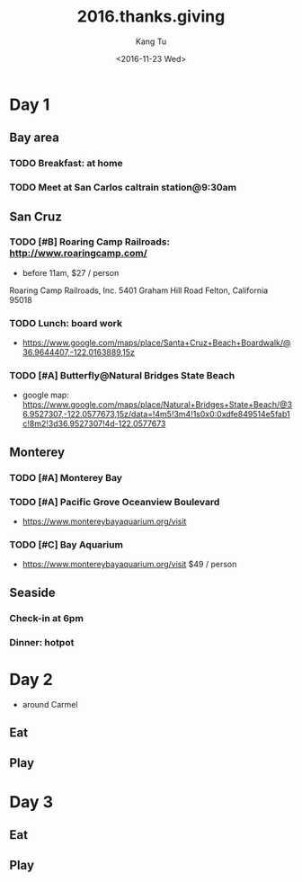#+OPTIONS: ':nil *:t -:t ::t <:t H:3 \n:nil ^:nil arch:headline
#+OPTIONS: author:t c:nil creator:nil d:(not "LOGBOOK") date:t e:t
#+OPTIONS: email:nil f:t inline:t num:t p:nil pri:nil prop:nil stat:t
#+OPTIONS: tags:t tasks:t tex:t timestamp:t title:t toc:nil todo:t
#+OPTIONS: |:t
#+TITLE: 2016.thanks.giving
#+DATE: <2016-11-23 Wed>
#+AUTHOR: Kang Tu
#+EMAIL: tninja@Pengs-MacBook-Pro.local
#+LANGUAGE: en
#+SELECT_TAGS: export
#+EXCLUDE_TAGS: noexport
#+CREATOR: Emacs 25.1.1 (Org mode 8.3.6)

* Day 1
	SCHEDULED: <2016-11-24 Thu>

** Bay area

*** TODO Breakfast: at home

*** TODO Meet at San Carlos caltrain station@9:30am

** San Cruz

*** TODO [#B] Roaring Camp Railroads: http://www.roaringcamp.com/

- before 11am, $27 / person

Roaring Camp Railroads, Inc.
5401 Graham Hill Road
Felton, California 95018

*** TODO Lunch: board work

- https://www.google.com/maps/place/Santa+Cruz+Beach+Boardwalk/@36.9644407,-122.0163889,15z

*** TODO [#A] Butterfly@Natural Bridges State Beach
	:PROPERTIES:
	:ADDRESS:  Natural Bridges State Beach, 2531 W Cliff Dr, Santa Cruz, CA 95060, USA
	:END:

- google map: https://www.google.com/maps/place/Natural+Bridges+State+Beach/@36.9527307,-122.0577673,15z/data=!4m5!3m4!1s0x0:0xdfe849514e5fab1c!8m2!3d36.9527307!4d-122.0577673

** Monterey 

*** TODO [#A] Monterey Bay

*** TODO [#A] Pacific Grove Oceanview Boulevard

- https://www.montereybayaquarium.org/visit

*** TODO [#C] Bay Aquarium

- https://www.montereybayaquarium.org/visit $49 / person

** Seaside

*** Check-in at 6pm

*** Dinner: hotpot

* Day 2
	SCHEDULED: <2016-11-25 Fri>

- around Carmel 

** Eat

** Play

* Day 3
	SCHEDULED: <2016-11-26 Sat>

** Eat

** Play
